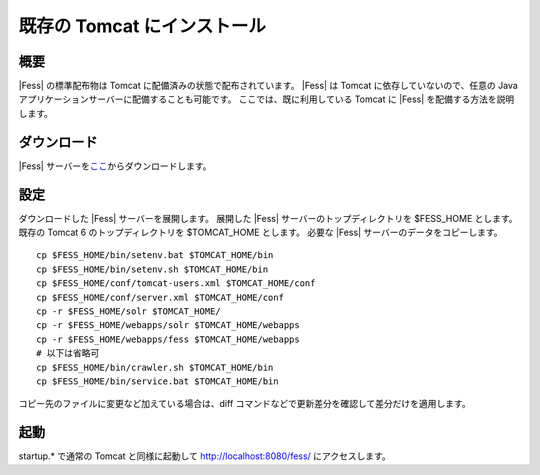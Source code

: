 ============================
既存の Tomcat にインストール
============================

概要
====

|Fess| の標準配布物は Tomcat に配備済みの状態で配布されています。 |Fess| は
Tomcat に依存していないので、任意の Java
アプリケーションサーバーに配備することも可能です。
ここでは、既に利用している Tomcat に |Fess| を配備する方法を説明します。

ダウンロード
============

|Fess| 
サーバーを\ `ここ <http://sourceforge.jp/projects/fess/releases/>`__\ からダウンロードします。

設定
====

ダウンロードした |Fess| サーバーを展開します。 展開した |Fess| 
サーバーのトップディレクトリを $FESS\_HOME とします。 既存の Tomcat 6
のトップディレクトリを $TOMCAT\_HOME とします。 必要な |Fess| 
サーバーのデータをコピーします。

::

    cp $FESS_HOME/bin/setenv.bat $TOMCAT_HOME/bin
    cp $FESS_HOME/bin/setenv.sh $TOMCAT_HOME/bin
    cp $FESS_HOME/conf/tomcat-users.xml $TOMCAT_HOME/conf
    cp $FESS_HOME/conf/server.xml $TOMCAT_HOME/conf
    cp -r $FESS_HOME/solr $TOMCAT_HOME/
    cp -r $FESS_HOME/webapps/solr $TOMCAT_HOME/webapps
    cp -r $FESS_HOME/webapps/fess $TOMCAT_HOME/webapps
    # 以下は省略可
    cp $FESS_HOME/bin/crawler.sh $TOMCAT_HOME/bin
    cp $FESS_HOME/bin/service.bat $TOMCAT_HOME/bin

コピー先のファイルに変更など加えている場合は、diff
コマンドなどで更新差分を確認して差分だけを適用します。

起動
====

startup.\* で通常の Tomcat と同様に起動して http://localhost:8080/fess/
にアクセスします。
